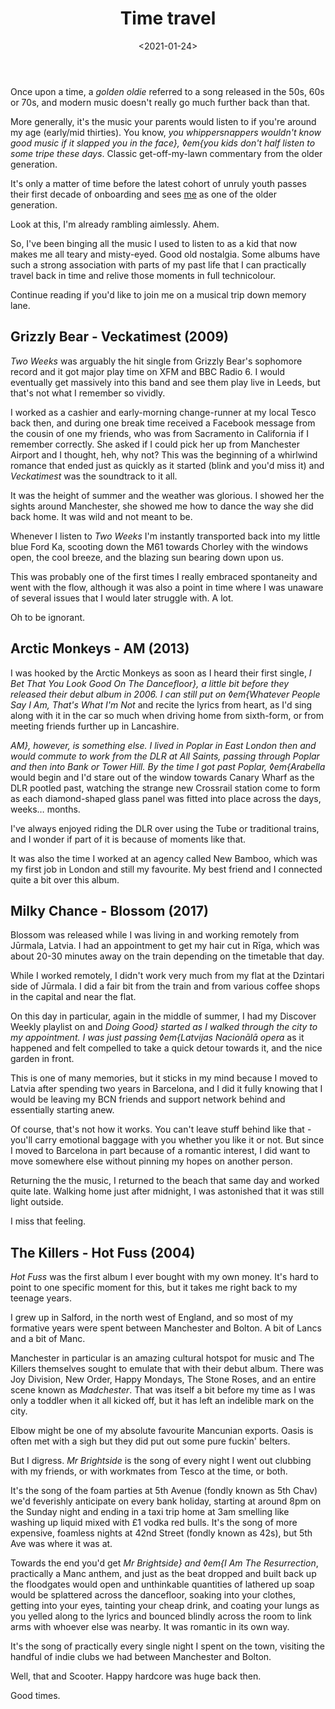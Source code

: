 #+TITLE: Time travel
#+DATE: <2021-01-24>
:PROPERTIES:
:CATEGORY: personal
:END:

Once upon a time, a /golden oldie/ referred to a song released in the 50s, 60s or 70s, and modern music doesn't really go much further back than that.

More generally, it's the music your parents would listen to if you're around my age (early/mid thirties). You know, /you whippersnappers wouldn't know good music if it slapped you in the face}, ◊em{you kids don't half listen to some tripe these days/. Classic get-off-my-lawn commentary from the older generation.

It's only a matter of time before the latest cohort of unruly youth passes their first decade of onboarding and sees _me_ as one of the older generation.

Look at this, I'm already rambling aimlessly. Ahem.

So, I've been binging all the music I used to listen to as a kid that now makes me all teary and misty-eyed. Good old nostalgia. Some albums have such a strong association with parts of my past life that I can practically travel back in time and relive those moments in full technicolour.

Continue reading if you'd like to join me on a musical trip down memory lane.

** Grizzly Bear - Veckatimest (2009)

/Two Weeks/ was arguably the hit single from Grizzly Bear's sophomore record and it got major play time on XFM and BBC Radio 6. I would eventually get massively into this band and see them play live in Leeds, but that's not what I remember so vividly.

I worked as a cashier and early-morning change-runner at my local Tesco back then, and during one break time received a Facebook message from the cousin of one my friends, who was from Sacramento in California if I remember correctly. She asked if I could pick her up from Manchester Airport and I thought, heh, why not? This was the beginning of a whirlwind romance that ended just as quickly as it started (blink and you'd miss it) and /Veckatimest/ was the soundtrack to it all.

It was the height of summer and the weather was glorious. I showed her the sights around Manchester, she showed me how to dance the way she did back home. It was wild and not meant to be.

Whenever I listen to /Two Weeks/ I'm instantly transported back into my little blue Ford Ka, scooting down the M61 towards Chorley with the windows open, the cool breeze, and the blazing sun bearing down upon us.

This was probably one of the first times I really embraced spontaneity and went with the flow, although it was also a point in time where I was unaware of several issues that I would later struggle with. A lot.

Oh to be ignorant.

** Arctic Monkeys - AM (2013)

I was hooked by the Arctic Monkeys as soon as I heard their first single, /I Bet That You Look Good On The Dancefloor}, a little bit before they released their debut album in 2006. I can still put on ◊em{Whatever People Say I Am, That's What I'm Not/ and recite the lyrics from heart, as I'd sing along with it in the car so much when driving home from sixth-form, or from meeting friends further up in Lancashire.

/AM}, however, is something else. I lived in Poplar in East London then and would commute to work from the DLR at All Saints, passing through Poplar and then into Bank or Tower Hill. By the time I got past Poplar, ◊em{Arabella/ would begin and I'd stare out of the window towards Canary Wharf as the DLR pootled past, watching the strange new Crossrail station come to form as each diamond-shaped glass panel was fitted into place across the days, weeks... months.

I've always enjoyed riding the DLR over using the Tube or traditional trains, and I wonder if part of it is because of moments like that.

It was also the time I worked at an agency called New Bamboo, which was my first job in London and still my favourite. My best friend and I connected quite a bit over this album.

** Milky Chance - Blossom (2017)

Blossom was released while I was living in and working remotely from Jūrmala, Latvia. I had an appointment to get my hair cut in Rīga, which was about 20-30 minutes away on the train depending on the timetable that day.

While I worked remotely, I didn't work very much from my flat at the Dzintari side of Jūrmala. I did a fair bit from the train and from various coffee shops in the capital and near the flat.

On this day in particular, again in the middle of summer, I had my Discover Weekly playlist on and /Doing Good} started as I walked through the city to my appointment. I was just passing ◊em{Latvijas Nacionālā opera/ as it happened and felt compelled to take a quick detour towards it, and the nice garden in front.

This is one of many memories, but it sticks in my mind because I moved to Latvia after spending two years in Barcelona, and I did it fully knowing that I would be leaving my BCN friends and support network behind and essentially starting anew.

Of course, that's not how it works. You can't leave stuff behind like that - you'll carry emotional baggage with you whether you like it or not. But since I moved to Barcelona in part because of a romantic interest, I did want to move somewhere else without pinning my hopes on another person.

Returning the the music, I returned to the beach that same day and worked quite late. Walking home just after midnight, I was astonished that it was still light outside.

I miss that feeling.

** The Killers - Hot Fuss (2004)

/Hot Fuss/ was the first album I ever bought with my own money. It's hard to point to one specific moment for this, but it takes me right back to my teenage years.

I grew up in Salford, in the north west of England, and so most of my formative years were spent between Manchester and Bolton. A bit of Lancs and a bit of Manc.

Manchester in particular is an amazing cultural hotspot for music and The Killers themselves sought to emulate that with their debut album. There was Joy Division, New Order, Happy Mondays, The Stone Roses, and an entire scene known as /Madchester/. That was itself a bit before my time as I was only a toddler when it all kicked off, but it has left an indelible mark on the city.

Elbow might be one of my absolute favourite Mancunian exports. Oasis is often met with a sigh but they did put out some pure fuckin' belters.

But I digress. /Mr Brightside/ is the song of every night I went out clubbing with my friends, or with workmates from Tesco at the time, or both.

It's the song of the foam parties at 5th Avenue (fondly known as 5th Chav) we'd feverishly anticipate on every bank holiday, starting at around 8pm on the Sunday night and ending in a taxi trip home at 3am smelling like washing up liquid mixed with £1 vodka red bulls. It's the song of more expensive, foamless nights at 42nd Street (fondly known as 42s), but 5th Ave was where it was at.

Towards the end you'd get /Mr Brightside} and ◊em{I Am The Resurrection/, practically a Manc anthem, and just as the beat dropped and built back up the floodgates would open and unthinkable quantities of lathered up soap would be splattered across the dancefloor, soaking into your clothes, getting into your eyes, tainting your cheap drink, and coating your lungs as you yelled along to the lyrics and bounced blindly across the room to link arms with whoever else was nearby. It was romantic in its own way.

It's the song of practically every single night I spent on the town, visiting the handful of indie clubs we had between Manchester and Bolton.

Well, that and Scooter. Happy hardcore was huge back then.

Good times.
